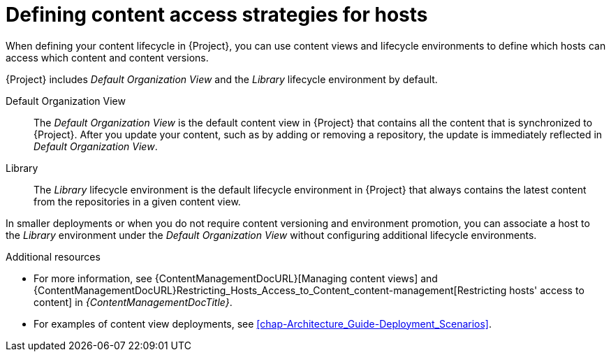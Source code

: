 [id="defining-content-access-strategies-for-hosts-{context}"]
= Defining content access strategies for hosts

When defining your content lifecycle in {Project}, you can use content views and lifecycle environments to define which hosts can access which content and content versions.

{Project} includes _Default Organization View_ and the _Library_ lifecycle environment by default.

Default Organization View::
The _Default Organization View_ is the default content view in {Project} that contains all the content that is synchronized to {Project}.
After you update your content, such as by adding or removing a repository, the update is immediately reflected in _Default Organization View_.

Library::
The _Library_ lifecycle environment is the default lifecycle environment in {Project} that always contains the latest content from the repositories in a given content view.

In smaller deployments or when you do not require content versioning and environment promotion, you can associate a host to the _Library_ environment under the _Default Organization View_ without configuring additional lifecycle environments.

.Additional resources
* For more information, see {ContentManagementDocURL}[Managing content views] and {ContentManagementDocURL}Restricting_Hosts_Access_to_Content_content-management[Restricting hosts' access to content] in _{ContentManagementDocTitle}_.
* For examples of content view deployments, see xref:chap-Architecture_Guide-Deployment_Scenarios[].
